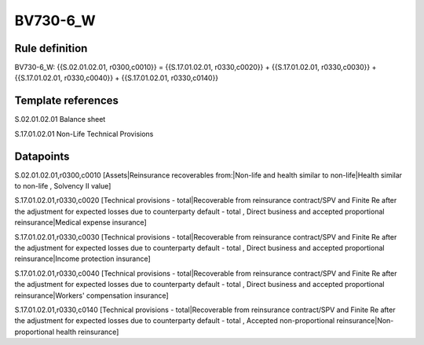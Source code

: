 =========
BV730-6_W
=========

Rule definition
---------------

BV730-6_W: {{S.02.01.02.01, r0300,c0010}} = {{S.17.01.02.01, r0330,c0020}} + {{S.17.01.02.01, r0330,c0030}} + {{S.17.01.02.01, r0330,c0040}} + {{S.17.01.02.01, r0330,c0140}}


Template references
-------------------

S.02.01.02.01 Balance sheet

S.17.01.02.01 Non-Life Technical Provisions


Datapoints
----------

S.02.01.02.01,r0300,c0010 [Assets|Reinsurance recoverables from:|Non-life and health similar to non-life|Health similar to non-life , Solvency II value]

S.17.01.02.01,r0330,c0020 [Technical provisions - total|Recoverable from reinsurance contract/SPV and Finite Re after the adjustment for expected losses due to counterparty default - total , Direct business and accepted proportional reinsurance|Medical expense insurance]

S.17.01.02.01,r0330,c0030 [Technical provisions - total|Recoverable from reinsurance contract/SPV and Finite Re after the adjustment for expected losses due to counterparty default - total , Direct business and accepted proportional reinsurance|Income protection insurance]

S.17.01.02.01,r0330,c0040 [Technical provisions - total|Recoverable from reinsurance contract/SPV and Finite Re after the adjustment for expected losses due to counterparty default - total , Direct business and accepted proportional reinsurance|Workers' compensation insurance]

S.17.01.02.01,r0330,c0140 [Technical provisions - total|Recoverable from reinsurance contract/SPV and Finite Re after the adjustment for expected losses due to counterparty default - total , Accepted non-proportional reinsurance|Non-proportional health reinsurance]



